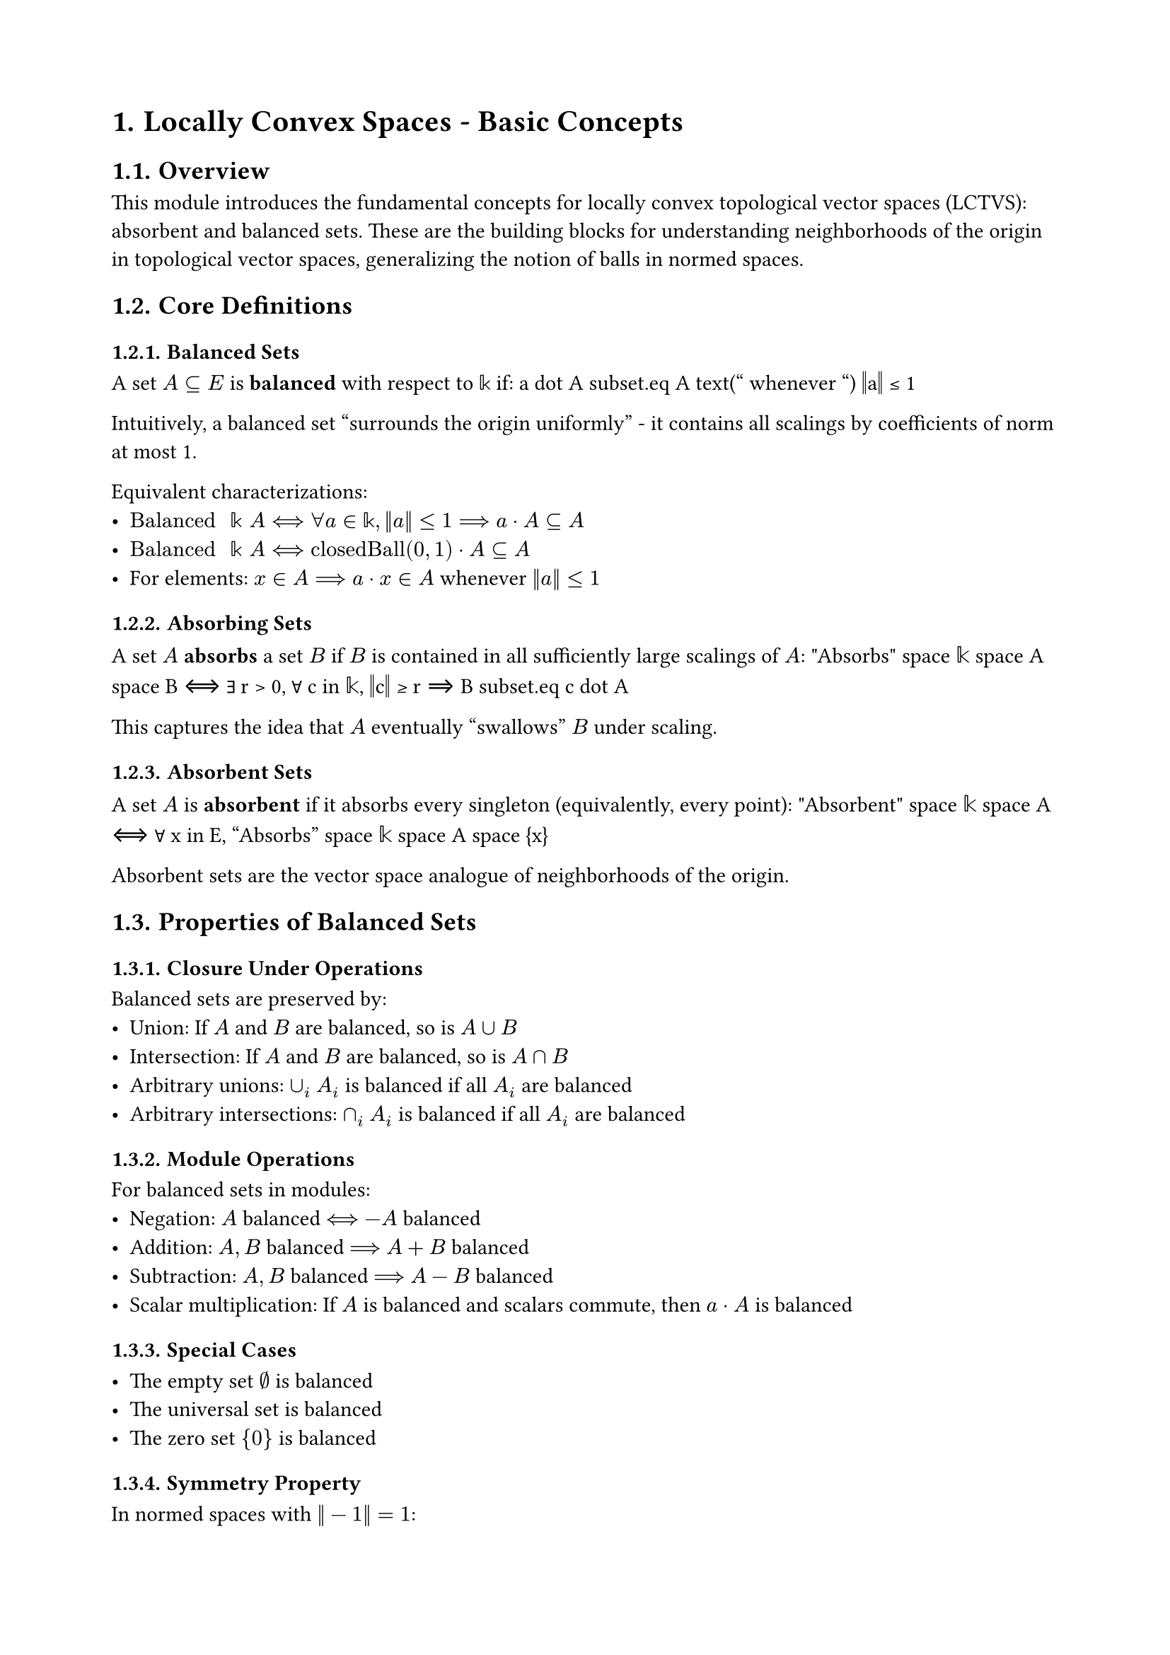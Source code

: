 #set document(title: "Locally Convex Spaces - Basic Concepts")
#set heading(numbering: "1.")
#set page(margin: 2cm)

= Locally Convex Spaces - Basic Concepts

== Overview

This module introduces the fundamental concepts for locally convex topological vector spaces (LCTVS): absorbent and balanced sets. These are the building blocks for understanding neighborhoods of the origin in topological vector spaces, generalizing the notion of balls in normed spaces.

== Core Definitions

=== Balanced Sets
A set $A subset.eq E$ is *balanced* with respect to $𝕜$ if:
$$a dot A subset.eq A text(" whenever ") ‖a‖ ≤ 1$$

Intuitively, a balanced set "surrounds the origin uniformly" - it contains all scalings by coefficients of norm at most 1.

Equivalent characterizations:
- $"Balanced" space 𝕜 space A ⟺ ∀ a in 𝕜, ‖a‖ ≤ 1 ⟹ a dot A subset.eq A$
- $"Balanced" space 𝕜 space A ⟺ "closedBall"(0, 1) dot A subset.eq A$
- For elements: $x in A ⟹ a dot x in A$ whenever $‖a‖ ≤ 1$

=== Absorbing Sets
A set $A$ *absorbs* a set $B$ if $B$ is contained in all sufficiently large scalings of $A$:
$$"Absorbs" space 𝕜 space A space B ⟺ ∃ r > 0, ∀ c in 𝕜, ‖c‖ ≥ r ⟹ B subset.eq c dot A$$

This captures the idea that $A$ eventually "swallows" $B$ under scaling.

=== Absorbent Sets
A set $A$ is *absorbent* if it absorbs every singleton (equivalently, every point):
$$"Absorbent" space 𝕜 space A ⟺ ∀ x in E, "Absorbs" space 𝕜 space A space {x}$$

Absorbent sets are the vector space analogue of neighborhoods of the origin.

== Properties of Balanced Sets

=== Closure Under Operations

Balanced sets are preserved by:
- **Union**: If $A$ and $B$ are balanced, so is $A union B$
- **Intersection**: If $A$ and $B$ are balanced, so is $A sect B$
- **Arbitrary unions**: $union_i A_i$ is balanced if all $A_i$ are balanced
- **Arbitrary intersections**: $sect_i A_i$ is balanced if all $A_i$ are balanced

=== Module Operations

For balanced sets in modules:
- **Negation**: $A$ balanced $⟺$ $-A$ balanced
- **Addition**: $A, B$ balanced $⟹$ $A + B$ balanced
- **Subtraction**: $A, B$ balanced $⟹$ $A - B$ balanced
- **Scalar multiplication**: If $A$ is balanced and scalars commute, then $a dot A$ is balanced

=== Special Cases

- The empty set $∅$ is balanced
- The universal set is balanced
- The zero set ${0}$ is balanced

=== Symmetry Property

In normed spaces with $‖-1‖ = 1$:
- Balanced sets are symmetric: $x in A ⟺ -x in A$
- Therefore: $-A = A$ for balanced sets

== Properties of Absorbing Sets

=== Neighborhood Characterization

For normed division rings:
$$"Absorbs" space 𝕜 space A space B ⟺ ∀^F c in cal(N)[≠] 0, c dot B subset.eq A$$

where $cal(N)[≠] 0$ is the punctured neighborhood of 0.

If $0 in A$, this simplifies to:
$$"Absorbs" space 𝕜 space A space B ⟺ ∀^F c in cal(N) space 0, c dot B subset.eq A$$

=== Monotonicity

For balanced sets, scalar multiplication is monotone:
$$"Balanced" space A ∧ ‖a‖ ≤ ‖b‖ ⟹ a dot A subset.eq b dot A$$

This shows that balanced sets expand monotonically with the norm of the scalar.

== Preimages and Morphisms

=== Preimage Property

If $f : E →[𝕜] F$ is a $𝕜$-linear map and $S subset.eq F$ is balanced, then:
$$f^(-1)(S) text(" is balanced in ") E$$

This is crucial for showing that balanced neighborhoods pull back under continuous linear maps.

== Relationship to Convexity

While this module focuses on balanced and absorbent sets, these concepts are intimately connected to convexity:

- In real vector spaces, balanced convex sets are exactly the symmetric convex sets
- The intersection of all balanced convex neighborhoods of 0 gives the finest locally convex topology
- Absorbent balanced convex sets are exactly the neighborhoods of 0 in locally convex spaces

== Applications

These concepts are fundamental for:

=== Locally Convex Topology
- Defining the finest locally convex topology
- Characterizing continuous seminorms
- Hahn-Banach theorem in locally convex spaces

=== Functional Analysis
- Polar sets and bipolar theorem
- Weak and weak-star topologies
- Barrel and bornological spaces

=== Optimization
- Constraint qualifications in infinite dimensions
- Subdifferential calculus
- Variational analysis

== Design Notes

The module uses filter-based definitions for absorption, allowing seamless integration with Mathlib's topology library. The use of `NormSMulClass` provides flexibility in the types of scalar multiplication considered.

The deprecated aliases for `nhdsWithin` reflect a recent refactoring to use the cleaner `𝓝[≠] 0` notation for punctured neighborhoods.